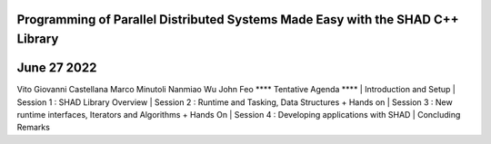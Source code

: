Programming of Parallel Distributed Systems Made Easy with the SHAD C++ Library
****
June 27 2022
****
Vito Giovanni Castellana
Marco Minutoli
Nanmiao Wu
John Feo
****
Tentative Agenda
****
| Introduction and Setup
| Session 1 : SHAD Library Overview
| Session 2 : Runtime and Tasking, Data Structures + Hands on
| Session 3 : New runtime interfaces, Iterators and  Algorithms + Hands On
| Session 4 : Developing applications with SHAD
| Concluding Remarks
